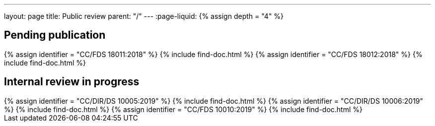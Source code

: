 ---
layout: page
title: Public review
parent: "/"
---
:page-liquid:
{% assign depth = "4" %}

== Pending publication

++++
{% assign identifier = "CC/FDS 18011:2018" %}
{% include find-doc.html %}
++++

++++
{% assign identifier = "CC/FDS 18012:2018" %}
{% include find-doc.html %}
++++


== Internal review in progress

++++
{% assign identifier = "CC/DIR/DS 10005:2019" %}
{% include find-doc.html %}
++++

++++
{% assign identifier = "CC/DIR/DS 10006:2019" %}
{% include find-doc.html %}
++++

++++
{% assign identifier = "CC/FDS 10010:2019" %}
{% include find-doc.html %}
++++


